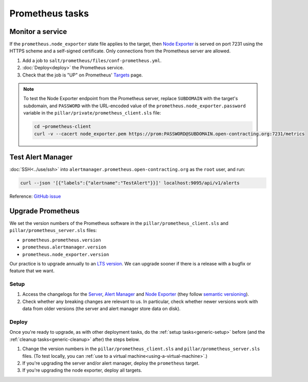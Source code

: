Prometheus tasks
================

Monitor a service
-----------------

If the ``prometheus.node_exporter`` state file applies to the target, then `Node Exporter <https://github.com/prometheus/node_exporter>`__ is served on port 7231 using the HTTPS scheme and a self-signed certificate. Only connections from the Prometheus server are allowed.

#. Add a job to ``salt/prometheus/files/conf-prometheus.yml``.

#. :doc:`Deploy<deploy>` the Prometheus service.

#. Check that the job is "UP" on Prometheus' `Targets <https://monitor.prometheus.open-contracting.org/targets>`__ page.

.. note::

   To test the Node Exporter endpoint from the Prometheus server, replace ``SUBDOMAIN`` with the target's subdomain, and ``PASSWORD`` with the URL-encoded value of the ``prometheus.node_exporter.password`` variable in the ``pillar/private/prometheus_client.sls`` file:

   .. code-block:: bash

      cd ~prometheus-client
      curl -v --cacert node_exporter.pem https://prom:PASSWORD@SUBDOMAIN.open-contracting.org:7231/metrics

Test Alert Manager
------------------

:doc:`SSH<../use/ssh>` into ``alertmanager.prometheus.open-contracting.org`` as the ``root`` user, and run:

.. code-block:: bash

   curl --json '[{"labels":{"alertname":"TestAlert"}}]' localhost:9095/api/v1/alerts

Reference: `GitHub issue <https://github.com/prometheus/alertmanager/issues/437#issuecomment-263413632>`__

Upgrade Prometheus
------------------

We set the version numbers of the Prometheus software in the ``pillar/prometheus_client.sls`` and ``pillar/prometheus_server.sls`` files:

-  ``prometheus.prometheus.version``
-  ``prometheus.alertmanager.version``
-  ``prometheus.node_exporter.version``

Our practice is to upgrade annually to an `LTS version <https://prometheus.io/docs/introduction/release-cycle/>`__. We can upgrade sooner if there is a release with a bugfix or feature that we want.

Setup
~~~~~

#. Access the changelogs for the `Server <https://github.com/prometheus/prometheus/releases>`__, `Alert Manager <https://github.com/prometheus/alertmanager/releases>`__ and `Node Exporter <https://github.com/prometheus/node_exporter/releases>`__ (they follow `semantic versioning <https://semver.org/>`__).

#. Check whether any breaking changes are relevant to us. In particular, check whether newer versions work with data from older versions (the server and alert manager store data on disk).

Deploy
~~~~~~

Once you're ready to upgrade, as with other deployment tasks, do the :ref:`setup tasks<generic-setup>` before (and the :ref:`cleanup tasks<generic-cleanup>` after) the steps below.

#. Change the version numbers in the ``pillar/prometheus_client.sls`` and ``pillar/prometheus_server.sls`` files. (To test locally, you can :ref:`use to a virtual machine<using-a-virtual-machine>`.)

#. If you're upgrading the server and/or alert manager, deploy the ``prometheus`` target.

#. If you're upgrading the node exporter, deploy all targets.
